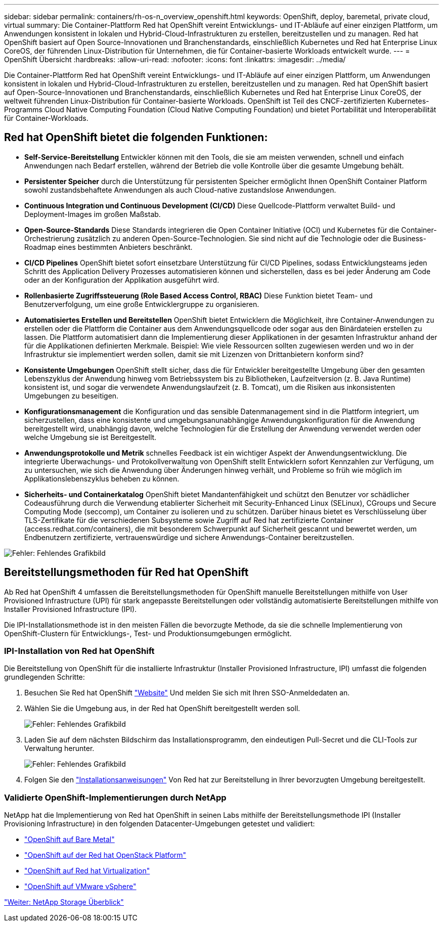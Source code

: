 ---
sidebar: sidebar 
permalink: containers/rh-os-n_overview_openshift.html 
keywords: OpenShift, deploy, baremetal, private cloud, virtual 
summary: Die Container-Plattform Red hat OpenShift vereint Entwicklungs- und IT-Abläufe auf einer einzigen Plattform, um Anwendungen konsistent in lokalen und Hybrid-Cloud-Infrastrukturen zu erstellen, bereitzustellen und zu managen. Red hat OpenShift basiert auf Open Source-Innovationen und Branchenstandards, einschließlich Kubernetes und Red hat Enterprise Linux CoreOS, der führenden Linux-Distribution für Unternehmen, die für Container-basierte Workloads entwickelt wurde. 
---
= OpenShift Übersicht
:hardbreaks:
:allow-uri-read: 
:nofooter: 
:icons: font
:linkattrs: 
:imagesdir: ../media/


[role="lead"]
Die Container-Plattform Red hat OpenShift vereint Entwicklungs- und IT-Abläufe auf einer einzigen Plattform, um Anwendungen konsistent in lokalen und Hybrid-Cloud-Infrastrukturen zu erstellen, bereitzustellen und zu managen. Red hat OpenShift basiert auf Open-Source-Innovationen und Branchenstandards, einschließlich Kubernetes und Red hat Enterprise Linux CoreOS, der weltweit führenden Linux-Distribution für Container-basierte Workloads. OpenShift ist Teil des CNCF-zertifizierten Kubernetes-Programms Cloud Native Computing Foundation (Cloud Native Computing Foundation) und bietet Portabilität und Interoperabilität für Container-Workloads.



== Red hat OpenShift bietet die folgenden Funktionen:

* *Self-Service-Bereitstellung* Entwickler können mit den Tools, die sie am meisten verwenden, schnell und einfach Anwendungen nach Bedarf erstellen, während der Betrieb die volle Kontrolle über die gesamte Umgebung behält.
* *Persistenter Speicher* durch die Unterstützung für persistenten Speicher ermöglicht Ihnen OpenShift Container Platform sowohl zustandsbehaftete Anwendungen als auch Cloud-native zustandslose Anwendungen.
* *Continuous Integration und Continuous Development (CI/CD)* Diese Quellcode-Plattform verwaltet Build- und Deployment-Images im großen Maßstab.
* *Open-Source-Standards* Diese Standards integrieren die Open Container Initiative (OCI) und Kubernetes für die Container-Orchestrierung zusätzlich zu anderen Open-Source-Technologien. Sie sind nicht auf die Technologie oder die Business-Roadmap eines bestimmten Anbieters beschränkt.
* *CI/CD Pipelines* OpenShift bietet sofort einsetzbare Unterstützung für CI/CD Pipelines, sodass Entwicklungsteams jeden Schritt des Application Delivery Prozesses automatisieren können und sicherstellen, dass es bei jeder Änderung am Code oder an der Konfiguration der Applikation ausgeführt wird.
* *Rollenbasierte Zugriffssteuerung (Role Based Access Control, RBAC)* Diese Funktion bietet Team- und Benutzerverfolgung, um eine große Entwicklergruppe zu organisieren.
* *Automatisiertes Erstellen und Bereitstellen* OpenShift bietet Entwicklern die Möglichkeit, ihre Container-Anwendungen zu erstellen oder die Plattform die Container aus dem Anwendungsquellcode oder sogar aus den Binärdateien erstellen zu lassen. Die Plattform automatisiert dann die Implementierung dieser Applikationen in der gesamten Infrastruktur anhand der für die Applikationen definierten Merkmale. Beispiel: Wie viele Ressourcen sollten zugewiesen werden und wo in der Infrastruktur sie implementiert werden sollen, damit sie mit Lizenzen von Drittanbietern konform sind?
* *Konsistente Umgebungen* OpenShift stellt sicher, dass die für Entwickler bereitgestellte Umgebung über den gesamten Lebenszyklus der Anwendung hinweg vom Betriebssystem bis zu Bibliotheken, Laufzeitversion (z. B. Java Runtime) konsistent ist, und sogar die verwendete Anwendungslaufzeit (z. B. Tomcat), um die Risiken aus inkonsistenten Umgebungen zu beseitigen.
* *Konfigurationsmanagement* die Konfiguration und das sensible Datenmanagement sind in die Plattform integriert, um sicherzustellen, dass eine konsistente und umgebungsanunabhängige Anwendungskonfiguration für die Anwendung bereitgestellt wird, unabhängig davon, welche Technologien für die Erstellung der Anwendung verwendet werden oder welche Umgebung sie ist
Bereitgestellt.
* *Anwendungsprotokolle und Metrik* schnelles Feedback ist ein wichtiger Aspekt der Anwendungsentwicklung. Die integrierte Überwachungs- und Protokollverwaltung von OpenShift stellt Entwicklern sofort Kennzahlen zur Verfügung, um zu untersuchen, wie sich die Anwendung über Änderungen hinweg verhält, und Probleme so früh wie möglich im Applikationslebenszyklus beheben zu können.
* *Sicherheits- und Containerkatalog* OpenShift bietet Mandantenfähigkeit und schützt den Benutzer vor schädlicher Codeausführung durch die Verwendung etablierter Sicherheit mit Security-Enhanced Linux (SELinux), CGroups und Secure Computing Mode (seccomp), um Container zu isolieren und zu schützen. Darüber hinaus bietet es Verschlüsselung über TLS-Zertifikate für die verschiedenen Subsysteme sowie Zugriff auf Red hat zertifizierte Container (access.redhat.com/containers), die mit besonderem Schwerpunkt auf Sicherheit gescannt und bewertet werden, um Endbenutzern zertifizierte, vertrauenswürdige und sichere Anwendungs-Container bereitzustellen.


image:redhat_openshift_image4.png["Fehler: Fehlendes Grafikbild"]



== Bereitstellungsmethoden für Red hat OpenShift

Ab Red hat OpenShift 4 umfassen die Bereitstellungsmethoden für OpenShift manuelle Bereitstellungen mithilfe von User Provisioned Infrastructure (UPI) für stark angepasste Bereitstellungen oder vollständig automatisierte Bereitstellungen mithilfe von Installer Provisioned Infrastructure (IPI).

Die IPI-Installationsmethode ist in den meisten Fällen die bevorzugte Methode, da sie die schnelle Implementierung von OpenShift-Clustern für Entwicklungs-, Test- und Produktionsumgebungen ermöglicht.



=== IPI-Installation von Red hat OpenShift

Die Bereitstellung von OpenShift für die installierte Infrastruktur (Installer Provisioned Infrastructure, IPI) umfasst die folgenden grundlegenden Schritte:

. Besuchen Sie Red hat OpenShift link:https://www.openshift.com["Website"^] Und melden Sie sich mit Ihren SSO-Anmeldedaten an.
. Wählen Sie die Umgebung aus, in der Red hat OpenShift bereitgestellt werden soll.
+
image:redhat_openshift_image8.jpeg["Fehler: Fehlendes Grafikbild"]

. Laden Sie auf dem nächsten Bildschirm das Installationsprogramm, den eindeutigen Pull-Secret und die CLI-Tools zur Verwaltung herunter.
+
image:redhat_openshift_image9.jpeg["Fehler: Fehlendes Grafikbild"]

. Folgen Sie den link:https://docs.openshift.com/container-platform/4.7/installing/index.html["Installationsanweisungen"] Von Red hat zur Bereitstellung in Ihrer bevorzugten Umgebung bereitgestellt.




=== Validierte OpenShift-Implementierungen durch NetApp

NetApp hat die Implementierung von Red hat OpenShift in seinen Labs mithilfe der Bereitstellungsmethode IPI (Installer Provisioning Infrastructure) in den folgenden Datacenter-Umgebungen getestet und validiert:

* link:rh-os-n_openshift_BM.html["OpenShift auf Bare Metal"]
* link:rh-os-n_openshift_OSP.html["OpenShift auf der Red hat OpenStack Platform"]
* link:rh-os-n_openshift_RHV.html["OpenShift auf Red hat Virtualization"]
* link:rh-os-n_openshift_VMW.html["OpenShift auf VMware vSphere"]


link:rh-os-n_overview_netapp.html["Weiter: NetApp Storage Überblick"]
